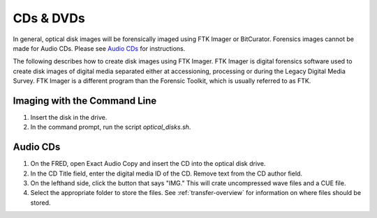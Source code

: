 CDs & DVDs
==========
In general, optical disk images will be forensically imaged using FTK Imager or BitCurator. Forensics images cannot be made for Audio CDs. Please see `Audio CDs`_ for instructions.

The following describes how to create disk images using FTK Imager. FTK
Imager is digital forensics software used to create disk images of
digital media separated either at accessioning, processing or during the
Legacy Digital Media Survey. FTK Imager is a different program than the
Forensic Toolkit, which is usually referred to as FTK.


Imaging with the Command Line
*****************************

1. Insert the disk in the drive.

2. In the command prompt, run the script `optical_disks.sh`.


Audio CDs
*********

1. On the FRED, open Exact Audio Copy and insert the CD into the optical disk drive.

2. In the CD Title field, enter the digital media ID of the CD. Remove text from the CD author field.

3. On the lefthand side, click the button that says "IMG." This will crate uncompressed wave files and a CUE file.

4. Select the appropriate folder to store the files. See :ref:`transfer-overview` for information on where files should be stored.

